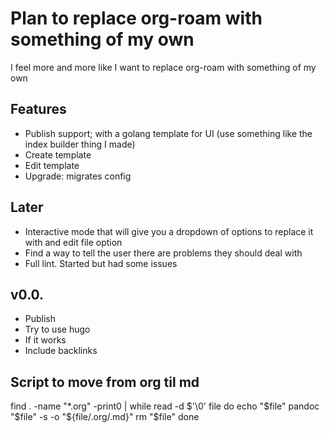 * Plan to replace org-roam with something of my own
I feel more and more like I want to replace org-roam with something of my own

** Features
- Publish support; with a golang template for UI (use something like the index builder thing I made)
- Create template
- Edit template
- Upgrade: migrates config

** Later
- Interactive mode that will give you a dropdown of options to replace it with and edit file option
- Find a way to tell the user there are problems they should deal with
- Full lint. Started but had some issues

** v0.0.
- Publish
- Try to use hugo
- If it works
- Include backlinks



** Script to move from org til md
find . -name "*.org" -print0 | while read -d $'\0' file
do
    echo "$file"
    pandoc "$file" -s -o "${file/.org/.md}"
    rm "$file"
done
